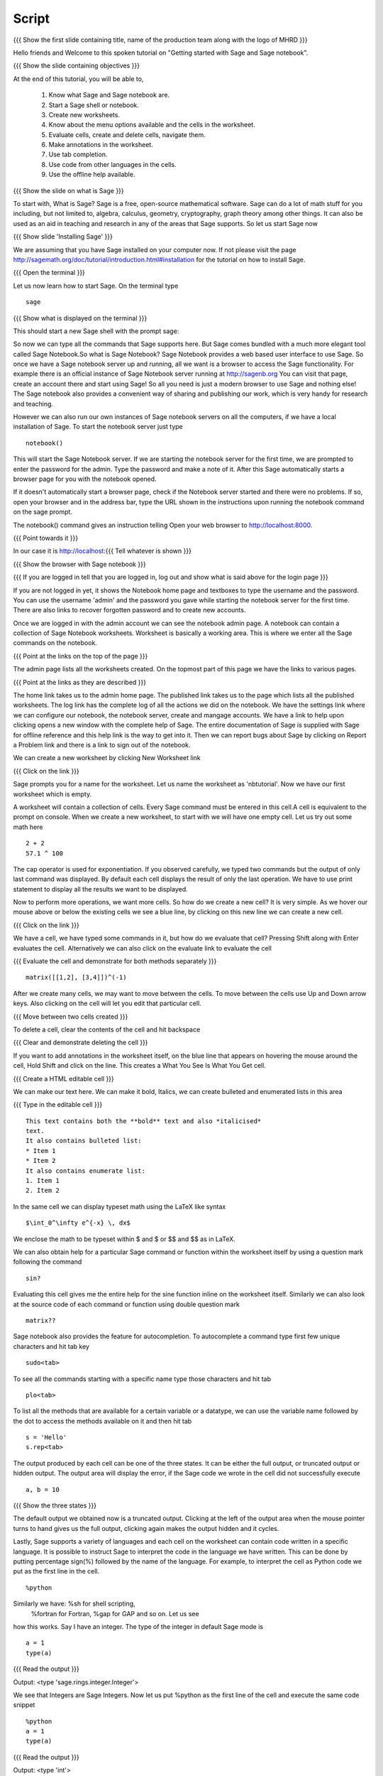.. Objectives
.. ----------

.. Clearly state the objectives of the LO (along with RBT level)

.. By the end of this tutorial, you should -- 

..   #. Know what Sage and Sage notebook are.
..   #. Be able to start a Sage shell or notebook
..   #. Be able to start using the notebook
..   #. Be able to create new worksheets 
..   #. Know about the menu options available 
..   #. Know about the cells in the worksheet
..   #. Be able to evaluate cells, create and delete cells, 
        navigate them.
..   #. Be able to make annotations in the worksheet
..   #. Be able to use tab completion. 
..   #. Be able to use code from other languages in the cells.            

.. Prerequisites
.. -------------

.. None. 
     
.. Author              : Madhu
   Internal Reviewer   : Punch
   External Reviewer   :
   Language Reviewer   : Bhanukiran
   Checklist OK?       : <15-11-2010, Anand,  OK> [2010-10-05]


Script
------

.. L1

{{{ Show the  first slide containing title, name of the production
team along with the logo of MHRD }}}

.. R1

Hello friends and Welcome to this spoken tutorial on "Getting started 
with Sage and Sage notebook".

.. L2

{{{ Show the slide containing objectives }}}

.. R2

At the end of this tutorial, you will be able to,

 #. Know what Sage and Sage notebook are.
 #. Start a Sage shell or notebook.
 #. Create new worksheets.
 #. Know about the menu options available and the cells in the worksheet.
 #. Evaluate cells, create and delete cells, navigate them.
 #. Make annotations in the worksheet.
 #. Use tab completion. 
 #. Use code from other languages in the cells.
 #. Use the offline help available.

.. L3

{{{ Show the slide on what is Sage }}}

.. R3

To start with, What is Sage? Sage is a free, open-source mathematical
software. Sage can do a lot of math stuff for you including, but not
limited to, algebra, calculus, geometry, cryptography, graph theory
among other things. It can also be used as an aid in teaching and
research in any of the areas that Sage supports. So let us start Sage
now

.. L4

{{{ Show slide 'Installing Sage' }}}

.. R4

We are assuming that you have Sage installed on your computer now. If
not please visit the page
http://sagemath.org/doc/tutorial/introduction.html#installation for
the tutorial on how to install Sage. 

.. L5

{{{ Open the terminal }}}

.. R5

Let us now learn how to start Sage. On the terminal type

.. L6
::

    sage

{{{ Show what is displayed on the terminal }}}

.. R6

This should start a new Sage shell with the prompt sage: 

So now we can type all the commands that Sage supports here. But Sage
comes bundled with a much more elegant tool called Sage
Notebook.So what is Sage Notebook? Sage Notebook provides a web based
user interface to use Sage. So once we have a Sage notebook server up
and running, all we want is a browser to access the Sage
functionality. For example there is an official instance of Sage
Notebook server running at http://sagenb.org You can visit that page,
create an account there and start using Sage! So all you need is just
a modern browser to use Sage and nothing else! The Sage notebook also 
provides a convenient way of sharing and publishing our work, which 
is very handy for research and teaching.

However we can also run our own instances of Sage notebook servers on
all the computers, if we have a local installation of Sage. To start the
notebook server just type 

.. L7
::

    notebook()

.. R7

This will start the Sage Notebook server. If we are starting the notebook 
server for the first time, we are prompted to enter the password for 
the admin. Type the password and make a note of it. 
After this Sage automatically starts a browser page for you
with the notebook opened.

If it doesn't automatically start a browser page, check if the Notebook
server started and there were no problems. If so, open your browser and
in the address bar, type the URL shown in the instructions upon running
the notebook command on the sage prompt.

.. R8

The notebook() command gives an instruction telling 
Open your web browser to http://localhost:8000. 

.. L8

{{{ Point towards it }}}

In our case it is http://localhost:{{{ Tell whatever is shown }}}

.. L9

{{{ Show the browser with Sage notebook }}}

{{{ If you are logged in tell that you are logged in, log out and show
what is said above for the login page }}}

.. R9

If you are not logged in yet, it shows the Notebook home page and
textboxes to type the username and the password. You can use the
username 'admin' and the password you gave while starting the notebook
server for the first time. There are also links to recover forgotten
password and to create new accounts.

Once we are logged in with the admin account we can see the notebook
admin page. A notebook can contain a collection of Sage Notebook
worksheets. Worksheet is basically a working area. This is where
we enter all the Sage commands on the notebook.

.. L10

{{{ Point at the links on the top of the page }}}

.. R10

The admin page lists all the worksheets created. On the topmost part
of this page we have the links to various pages. 

.. L11

{{{ Point at the links as they are described }}}

.. R11

The home link takes us to the admin home page. The published link
takes us to the page which lists all the published worksheets. The log
link has the complete log of all the actions we did on the
notebook. We have the settings link where we can configure our notebook,
the notebook server, create and  mangage accounts. We have a
link to help upon clicking opens a new window with the complete help
of Sage. The entire documentation of Sage is supplied with Sage for
offline reference and this help link is the way to get into it. Then
we can report bugs about Sage by clicking on Report a Problem link and
there is a link to sign out of the notebook.

.. R12

We can create a new worksheet by clicking New Worksheet link

.. L12

{{{ Click on the link }}}

.. R13

Sage prompts you for a name for the worksheet. Let us name the
worksheet as 'nbtutorial'. Now we have our first worksheet which is
empty.

A worksheet will contain a collection of cells. Every Sage command
must be entered in this cell.A cell is equivalent to the prompt on
console. When we create a new worksheet, to start with we will have
one empty cell. Let us try out some math here

.. L13

.. L14
::

    2 + 2
    57.1 ^ 100

.. R14

The cap operator is used for exponentiation. If you observed carefully,
we typed two commands but the output of only last command was
displayed. By default each cell displays the result of only the last
operation. We have to use print statement to display all the results
we want to be displayed.

.. R15

Now to perform more operations, we want more cells. So how do we create
a new cell? It is very simple. As we hover our mouse above or below
the existing cells we see a blue line, by clicking on this new line we
can create a new cell. 

.. L15

{{{ Click on the link }}}

.. R16

We have a cell, we have typed some commands in it, but how do we
evaluate that cell? Pressing Shift along with Enter evaluates the
cell. Alternatively we can also click on the evaluate link to evaluate
the cell

.. L16

{{{ Evaluate the cell and demonstrate for both methods separately }}}
::

    matrix([[1,2], [3,4]])^(-1)

.. R17

After we create many cells, we may want to move between the cells. To
move between the cells use Up and Down arrow keys. Also clicking on
the cell will let you edit that particular cell.

.. L17

{{{ Move between two cells created }}}

.. R18

To delete a cell, clear the contents of the cell and hit backspace

.. L18

{{{ Clear and demonstrate deleting the cell }}}

.. R19

If you want to add annotations in the worksheet itself, on the blue
line that appears on hovering the mouse around the cell, Hold Shift
and click on the line. This creates a What You See Is What You Get
cell.

.. L19

{{{ Create a HTML editable cell }}}

.. R20

We can make our text here.  We can make it bold, Italics, we
can create bulleted and enumerated lists in this area

.. L20

{{{ Type in the editable cell }}}
::

    This text contains both the **bold** text and also *italicised*
    text.
    It also contains bulleted list:
    * Item 1
    * Item 2
    It also contains enumerate list:
    1. Item 1
    2. Item 2

.. R21

In the same cell we can display typeset math using the LaTeX like
syntax

.. L21
::

    $\int_0^\infty e^{-x} \, dx$

.. R22

We enclose the math to be typeset within $ and $ or $$ and $$ as in
LaTeX.

We can also obtain help for a particular Sage command or function
within the worksheet itself by using a question mark following the
command

.. L22
::

    sin?

.. R23

Evaluating this cell gives me the entire help for the sine function
inline on the worksheet itself. Similarly we can also look at the
source code of each command or function using double question mark

.. L23
::

    matrix??

.. R24

Sage notebook also provides the feature for autocompletion. To
autocomplete a command type first few unique characters and hit tab
key

.. L24
::

    sudo<tab>

.. R25

To see all the commands starting with a specific name type those
characters and hit tab

.. L25
::

    plo<tab>

.. R26

To list all the methods that are available for a certain variable or
a datatype, we can use the variable name followed by the dot to access
the methods available on it and then hit tab

.. L26
::

    s = 'Hello'
    s.rep<tab>

.. R27

The output produced by each cell can be one of the three states. It
can be either the full output, or truncated output or hidden output.
The output area will display the error, if the Sage code we wrote in
the cell did not successfully execute

.. L27
::

    a, b = 10

.. L28

{{{ Show the three states }}}

.. R28

The default output we obtained now is a truncated output. Clicking at
the left of the output area when the mouse pointer turns to hand gives
us the full output, clicking again makes the output hidden and it
cycles.

.. R29

Lastly, Sage supports a variety of languages and each cell on the
worksheet can contain code written in a specific language. It is
possible to instruct Sage to interpret the code in the language we
have written. This can be done by putting percentage sign(%) followed
by the name of the language. For example, to interpret the cell as
Python code we put as the first line in the cell.

.. L29
::

    %python

.. R30

Similarly we have: %sh for shell scripting,
 %fortran for Fortran, %gap for GAP and so on. Let us see
how this works. Say I have an integer. The type of the integer in
default Sage mode is

.. L30
::

    a = 1
    type(a)

.. L31

{{{ Read the output }}}

.. R31

Output: <type 'sage.rings.integer.Integer'>

.. R32

We see that Integers are Sage Integers. Now let us put %python as the
first line of the cell and execute the same code snippet

.. L32
::

    %python
    a = 1
    type(a)

.. L33

{{{ Read the output }}}

.. R33

Output: <type 'int'>

Now we see that the integer is a Python integer. Why? Because now we
instructed Sage to interpret that cell as Python code.

.. L34

{{{ Show summary slide }}}

.. R34

This brings us to the end of this tutorial.In thus tutorial, 
we have learnt to, 

  1. Know about Sage and sage notebook.
  #. Start Sage shell  and sage notebook.
  #. Create accounts and start using the notebook.
  #. Create new worksheets.
  #. Access the menus available on the notebook.
  #. Evaluate cells in the worksheet.
  #. Create new cells, delete the cells.
     and navigate around the cells.
  #. Make annotations in the worksheet.
  #. Use tab completions.
  #. Embed code of other scripting languages in the cells.

.. L35

{{{Show self assessment questions slide}}}

.. R35

Here are some self assessment questions for you to solve

1. Each cell in a sage worksheet displays the result of only the last
   operation.
   True or False.

2. How do you evaluate a cell using the keyboard keys?
   
   - Shift key along with enter key
   - Control key along with enter key
   - Alt key along with enter key 

.. L36

{{{solution of self assessment questions on slide}}}

.. R36

And the answers,

1. True.By default each cell displays the result of only the last
   operation.

2. Pressing Shift along with Enter evaluates the cell.

.. L37

{{{ Show the Thankyou slide }}}

.. R37
Hope you have enjoyed This tutorial and found it useful.
Thank you!
